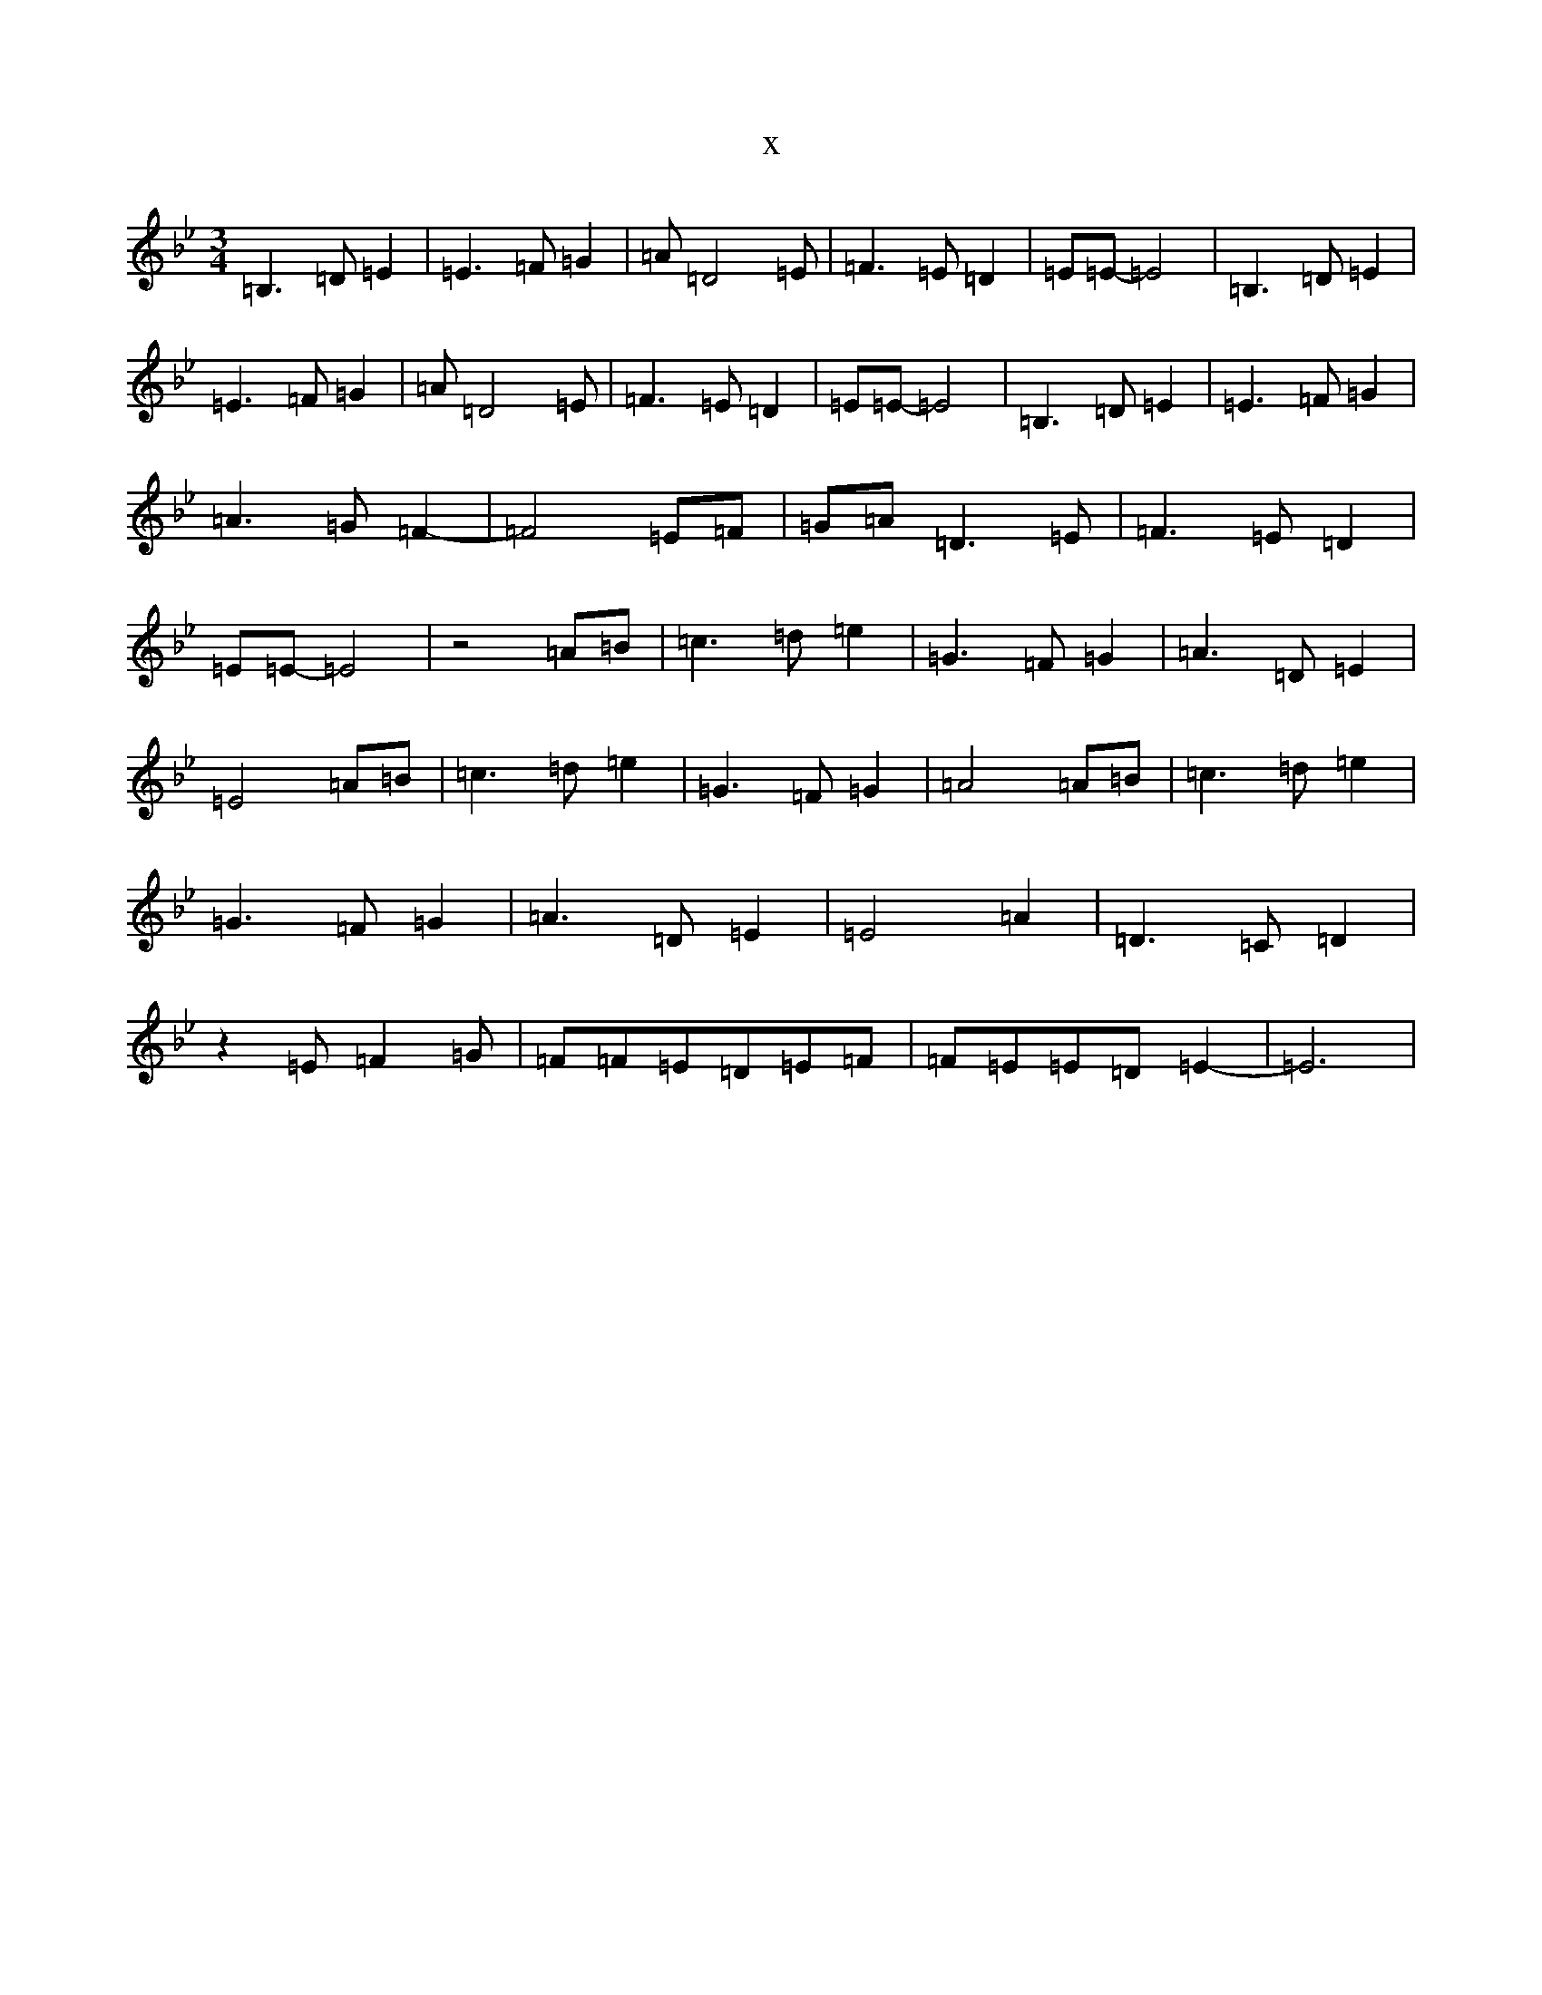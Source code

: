 X:12008
T:x
L:1/8
M:3/4
K: C Dorian
=B,3=D=E2|=E3=F=G2|=A=D4=E|=F3=E=D2|=E=E-=E4|=B,3=D=E2|=E3=F=G2|=A=D4=E|=F3=E=D2|=E=E-=E4|=B,3=D=E2|=E3=F=G2|=A3=G=F2-|=F4=E=F|=G=A=D3=E|=F3=E=D2|=E=E-=E4|z4=A=B|=c3=d=e2|=G3=F=G2|=A3=D=E2|=E4=A=B|=c3=d=e2|=G3=F=G2|=A4=A=B|=c3=d=e2|=G3=F=G2|=A3=D=E2|=E4=A2|=D3=C=D2|z2=E=F2=G|=F=F=E=D=E=F|=F=E=E=D=E2-|=E6|